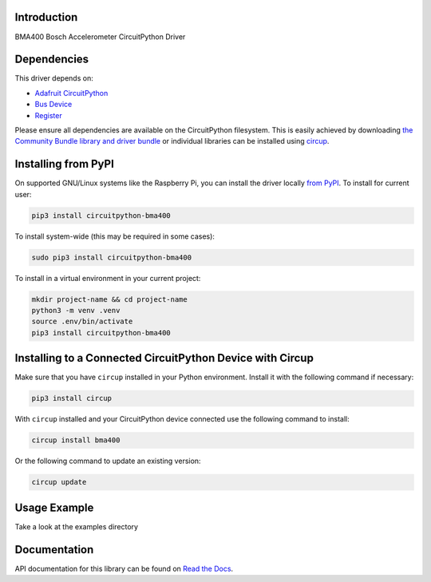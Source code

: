Introduction
============


.. image:: https://readthedocs.org/projects/circuitpython-bma400/badge/?version=latest
    :target: https://circuitpython-bma400.readthedocs.io/
    :alt: Documentation Status


.. image:: https://img.shields.io/pypi/v/circuitpython-bma400.svg
    :alt: latest version on PyPI
    :target: https://pypi.python.org/pypi/circuitpython-bma400

.. image:: https://static.pepy.tech/personalized-badge/circuitpython-bma400?period=total&units=international_system&left_color=grey&right_color=blue&left_text=Pypi%20Downloads
    :alt: Total PyPI downloads
    :target: https://pepy.tech/project/circuitpython-bma400

.. image:: https://github.com/jposada202020/CircuitPython_BMA400/workflows/Build%20CI/badge.svg
    :target: https://github.com/jposada202020/CircuitPython_BMA400/actions
    :alt: Build Status

.. image:: https://img.shields.io/badge/code%20style-black-000000.svg
    :target: https://github.com/psf/black
    :alt: Code Style: Black

BMA400 Bosch Accelerometer CircuitPython Driver


Dependencies
=============
This driver depends on:

* `Adafruit CircuitPython <https://github.com/adafruit/circuitpython>`_
* `Bus Device <https://github.com/adafruit/Adafruit_CircuitPython_BusDevice>`_
* `Register <https://github.com/adafruit/Adafruit_CircuitPython_Register>`_

Please ensure all dependencies are available on the CircuitPython filesystem.
This is easily achieved by downloading
`the Community Bundle library and driver bundle <https://circuitpython.org/libraries>`_
or individual libraries can be installed using
`circup <https://github.com/adafruit/circup>`_.


Installing from PyPI
=====================

On supported GNU/Linux systems like the Raspberry Pi, you can install the driver locally `from
PyPI <https://pypi.org/project/circuitpython-bma400/>`_.
To install for current user:

.. code-block:: shell

    pip3 install circuitpython-bma400

To install system-wide (this may be required in some cases):

.. code-block:: shell

    sudo pip3 install circuitpython-bma400

To install in a virtual environment in your current project:

.. code-block:: shell

    mkdir project-name && cd project-name
    python3 -m venv .venv
    source .env/bin/activate
    pip3 install circuitpython-bma400

Installing to a Connected CircuitPython Device with Circup
==========================================================

Make sure that you have ``circup`` installed in your Python environment.
Install it with the following command if necessary:

.. code-block:: shell

    pip3 install circup

With ``circup`` installed and your CircuitPython device connected use the
following command to install:

.. code-block:: shell

    circup install bma400

Or the following command to update an existing version:

.. code-block:: shell

    circup update

Usage Example
=============

Take a look at the examples directory

Documentation
=============
API documentation for this library can be found on `Read the Docs <https://circuitpython-bma400.readthedocs.io/>`_.
